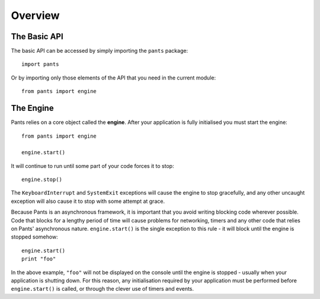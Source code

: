 Overview
********

The Basic API
=============
The basic API can be accessed by simply importing the ``pants`` package::

    import pants

Or by importing only those elements of the API that you need in the current
module::

    from pants import engine

The Engine
==========
Pants relies on a core object called the **engine**. After your application is
fully initialised you must start the engine::

    from pants import engine
    
    engine.start()

It will continue to run until some part of your code forces it to stop::

    engine.stop()

The ``KeyboardInterrupt`` and ``SystemExit`` exceptions will cause the
engine to stop gracefully, and any other uncaught exception will also cause it
to stop with some attempt at grace.

Because Pants is an asynchronous framework, it is important that you avoid
writing blocking code wherever possible. Code that blocks for a lengthy period
of time will cause problems for networking, timers and any other code that
relies on Pants' asynchronous nature. ``engine.start()`` is the single
exception to this rule - it will block until the engine is stopped somehow::

    engine.start()
    print "foo"

In the above example, ``"foo"`` will not be displayed on the console until
the engine is stopped - usually when your application is shutting down. For
this reason, any initialisation required by your application must be performed
before ``engine.start()`` is called, or through the clever use of timers and
events.
